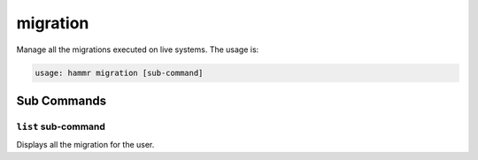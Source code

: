 .. Copyright (c) 2007-2017 UShareSoft, All rights reserved

.. _command-line-migration:

migration
=========

Manage all the migrations executed on live systems. The usage is:

.. code-block:: shell

	usage: hammr migration [sub-command]


Sub Commands
------------

``list`` sub-command
~~~~~~~~~~~~~~~~~~~~

Displays all the migration for the user.